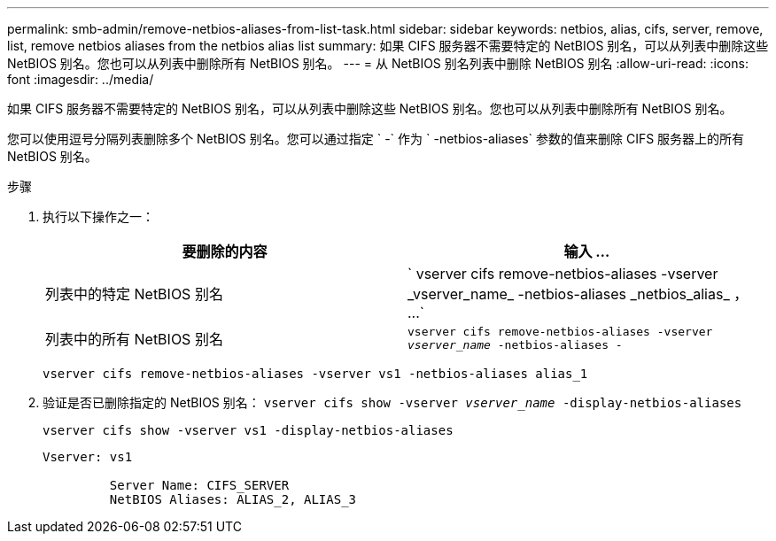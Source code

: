 ---
permalink: smb-admin/remove-netbios-aliases-from-list-task.html 
sidebar: sidebar 
keywords: netbios, alias, cifs, server, remove, list, remove netbios aliases from the netbios alias list 
summary: 如果 CIFS 服务器不需要特定的 NetBIOS 别名，可以从列表中删除这些 NetBIOS 别名。您也可以从列表中删除所有 NetBIOS 别名。 
---
= 从 NetBIOS 别名列表中删除 NetBIOS 别名
:allow-uri-read: 
:icons: font
:imagesdir: ../media/


[role="lead"]
如果 CIFS 服务器不需要特定的 NetBIOS 别名，可以从列表中删除这些 NetBIOS 别名。您也可以从列表中删除所有 NetBIOS 别名。

您可以使用逗号分隔列表删除多个 NetBIOS 别名。您可以通过指定 ` -` 作为 ` -netbios-aliases` 参数的值来删除 CIFS 服务器上的所有 NetBIOS 别名。

.步骤
. 执行以下操作之一：
+
|===
| 要删除的内容 | 输入 ... 


 a| 
列表中的特定 NetBIOS 别名
 a| 
` +vserver cifs remove-netbios-aliases -vserver _vserver_name_ -netbios-aliases _netbios_alias_ ， ...+`



 a| 
列表中的所有 NetBIOS 别名
 a| 
`vserver cifs remove-netbios-aliases -vserver _vserver_name_ -netbios-aliases -`

|===
+
`vserver cifs remove-netbios-aliases -vserver vs1 -netbios-aliases alias_1`

. 验证是否已删除指定的 NetBIOS 别名： `vserver cifs show -vserver _vserver_name_ -display-netbios-aliases`
+
`vserver cifs show -vserver vs1 -display-netbios-aliases`

+
[listing]
----
Vserver: vs1

         Server Name: CIFS_SERVER
         NetBIOS Aliases: ALIAS_2, ALIAS_3
----

